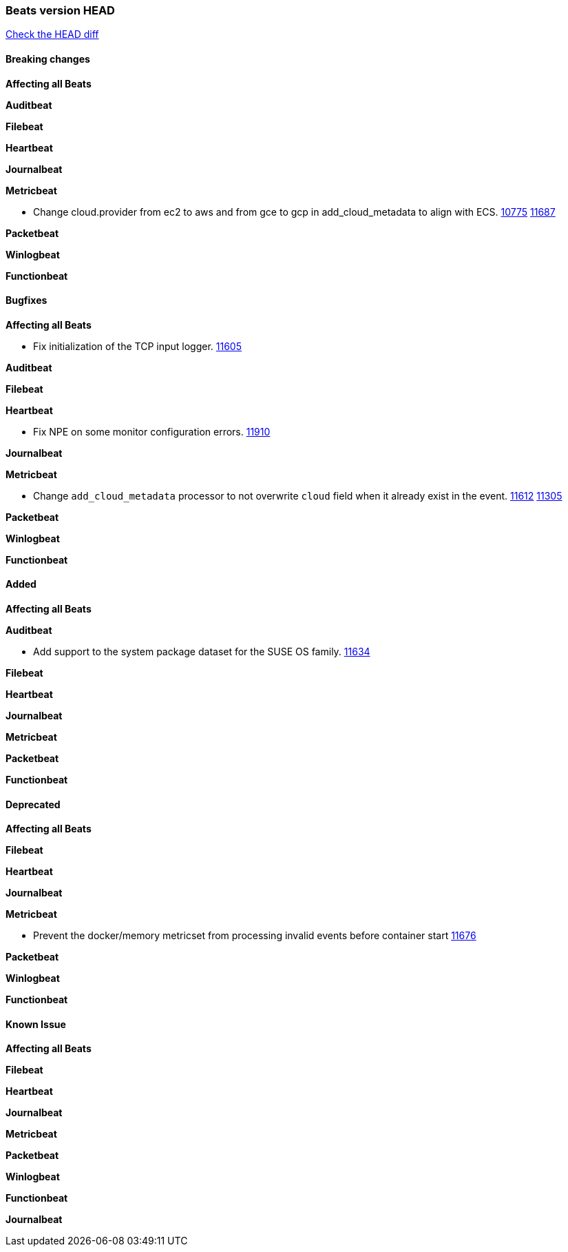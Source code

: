 // Use these for links to issue and pulls. Note issues and pulls redirect one to
// each other on Github, so don't worry too much on using the right prefix.
:issue: https://github.com/elastic/beats/issues/
:pull: https://github.com/elastic/beats/pull/

=== Beats version HEAD
https://github.com/elastic/beats/compare/v7.0.0...7.0[Check the HEAD diff]

==== Breaking changes

*Affecting all Beats*

*Auditbeat*

*Filebeat*

*Heartbeat*

*Journalbeat*

*Metricbeat*

- Change cloud.provider from ec2 to aws and from gce to gcp in add_cloud_metadata to align with ECS. {issue}10775[10775] {pull}11687[11687]

*Packetbeat*

*Winlogbeat*

*Functionbeat*

==== Bugfixes

*Affecting all Beats*

- Fix initialization of the TCP input logger. {pull}11605[11605]

*Auditbeat*

*Filebeat*

*Heartbeat*

- Fix NPE on some monitor configuration errors. {pull}11910[11910]

*Journalbeat*

*Metricbeat*

- Change `add_cloud_metadata` processor to not overwrite `cloud` field when it already exist in the event. {pull}11612[11612] {issue}11305[11305]

*Packetbeat*

*Winlogbeat*

*Functionbeat*

==== Added

*Affecting all Beats*

*Auditbeat*

- Add support to the system package dataset for the SUSE OS family. {pull}11634[11634]

*Filebeat*

*Heartbeat*

*Journalbeat*

*Metricbeat*

*Packetbeat*

*Functionbeat*

==== Deprecated

*Affecting all Beats*

*Filebeat*

*Heartbeat*

*Journalbeat*

*Metricbeat*

- Prevent the docker/memory metricset from processing invalid events before container start {pull}11676[11676]

*Packetbeat*

*Winlogbeat*

*Functionbeat*

==== Known Issue

*Affecting all Beats*

*Filebeat*

*Heartbeat*

*Journalbeat*

*Metricbeat*

*Packetbeat*

*Winlogbeat*

*Functionbeat*

*Journalbeat*

